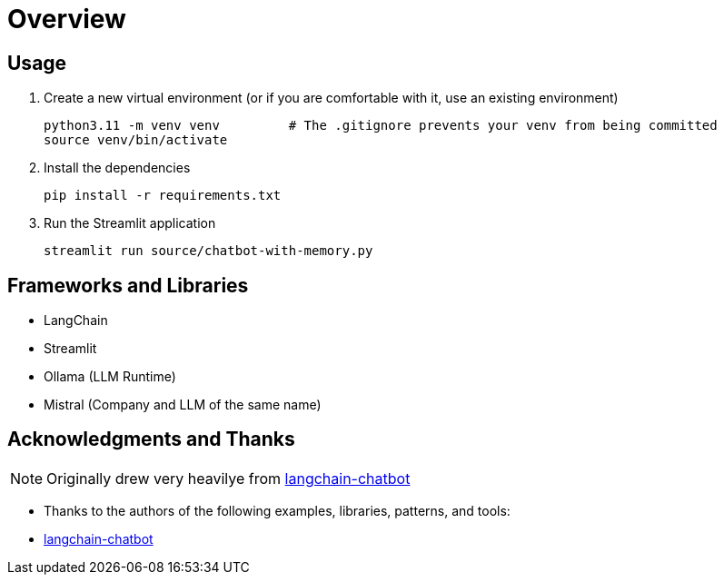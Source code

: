 = Overview


== Usage

. Create a new virtual environment (or if you are comfortable with it, use an existing environment)
+

[source,sh]
----
python3.11 -m venv venv         # The .gitignore prevents your venv from being committed
source venv/bin/activate
----

. Install the dependencies
+
[source,sh]
----
pip install -r requirements.txt
----

. Run the Streamlit application
+
[source,sh]
----
streamlit run source/chatbot-with-memory.py
----



== Frameworks and Libraries

* LangChain
* Streamlit
* Ollama (LLM Runtime)
* Mistral (Company and LLM of the same name)

== Acknowledgments and Thanks

NOTE: Originally drew very heavilye from link:https://github.com/shashankdeshpande/langchain-chatbot[langchain-chatbot]

* Thanks to the authors of the following examples, libraries, patterns, and tools:
* link:https://github.com/shashankdeshpande/langchain-chatbot[langchain-chatbot]
